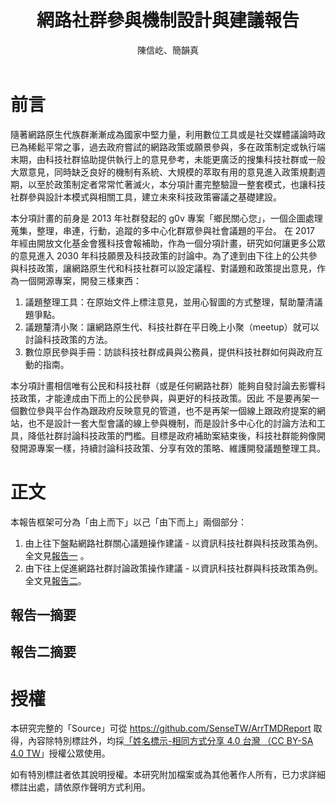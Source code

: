 #+TITLE: 網路社群參與機制設計與建議報告
#+AUTHOR: 陳信屹、簡韻真
#+EMAIL: ossug.hychen@gmail.com
#+DATE:
#+OPTIONS: H:2 num:t

* 前言
  隨著網路原生代族群漸漸成為國家中堅力量，利用數位工具或是社交媒體議論時政已為稀鬆平常之事，過去政府嘗試的網路政策或願景參與，多在政策制定或執行端末期，由科技社群協助提供執行上的意見參考，未能更廣泛的搜集科技社群或一般大眾意見，同時缺乏良好的機制有系統、大規模的萃取有用的意見進入政策規劃週期，以至於政策制定者常常忙著滅火，本分項計畫完整驗證一整套模式，也讓科技社群參與設計本模式與相關工具，建立未來科技政策審議之基礎建設。

本分項計畫的前身是 2013 年社群發起的 g0v 專案「鄉民關心您」，一個企圖處理蒐集，整理，串連，行動，追蹤的多中心化群眾參與社會議題的平台。
在 2017 年經由開放文化基金會獲科技會報補助，作為一個分項計畫，研究如何讓更多公眾的意見進入 2030 年科技願景及科技政策的討論中。為了達到由下往上的公共參與科技政策，讓網路原生代和科技社群可以設定議程、對議題和政策提出意見，作為一個開源專案，開發三樣東西：

1. 議題整理工具：在原始文件上標注意見，並用心智圖的方式整理，幫助釐清議題爭點。
2. 議題釐清小聚：讓網路原生代、科技社群在平日晚上小聚（meetup）就可以討論科技政策的方法。
3. 數位原民參與手冊：訪談科技社群成員與公務員，提供科技社群如何與政府互動的指南。

本分項計畫相信唯有公民和科技社群（或是任何網路社群）能夠自發討論去影響科技政策，才能達成由下而上的公民參與，與更好的科技政策。因此 不是要再架一個數位參與平台作為跟政府反映意見的管道，也不是再架一個線上跟政府提案的網站，也不是設計一套大型會議的線上參與機制，而是設計多中心化的討論方法和工具，降低社群討論科技政策的門檻。目標是政府補助案結束後，科技社群能夠像開發開源專案一樣，持續討論科技政策、分享有效的策略、維護開發議題整理工具。

* 正文
  本報告框架可分為「由上而下」以己「由下而上」兩個部分：
  1. 由上往下盤點網路社群關心議題操作建議 - 以資訊科技社群與科技政策為例。 全文見[[./report1/README.org][報告一]] 。
  2. 由下往上促進網路社群討論政策操作建議 - 以資訊科技社群與科技政策為例。 全文見[[./report2/README.org][報告二]]。
** 報告一摘要
   #+INCLUDE: ./report1/README.org::中文摘要 :only-contents t
** 報告二摘要
  #+INCLUDE: ./report2/README.org::中文摘要 :only-contents t
* 授權
  本研究完整的「Source」可從 https://github.com/SenseTW/ArrTMDReport 取得，內容除特別標註外，均採[[https://creativecommons.org/licenses/by-sa/4.0/deed.zh_TW][「姓名標示-相同方式分享 4.0 台灣 （CC BY-SA 4.0 TW]]」授權公眾使用。

  如有特別標註者依其說明授權。本研究附加檔案或為其他著作人所有，已力求詳細標註出處，請依原作聲明方式利用。

